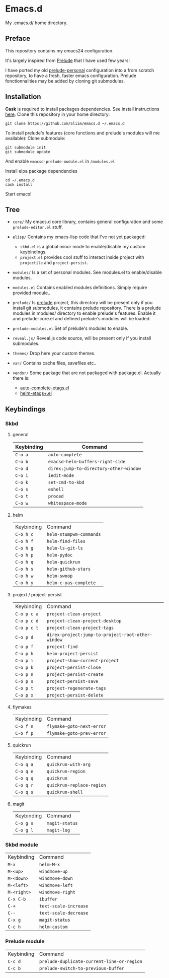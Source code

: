* Emacs.d

My .emacs.d/ home directory.

** Preface

This repository contains my emacs24 configuration.

It's largely inspired from [[https://githu.com/bbatsov/prelude/][Prelude]] that I have used few years!

I have ported my old [[https://github.com/Sliim/prelude-personal][prelude-personal]] configuration into a from scratch repository, to have a fresh, faster emacs configuration.
Prelude fonctionnalities may be added by cloning git submodules.

** Installation

*Cask* is required to install packages dependencies.
See install instructions [[http://cask.github.io/installation/][here]].
Clone this repository in your home directory:
#+BEGIN_SRC shell
git clone https://github.com/Sliim/emacs.d ~/.emacs.d
#+END_SRC

To install prelude's features (core functions and prelude's modules will me available):
Clone submodule:
#+BEGIN_SRC shell
git submodule init
git submodule update
#+END_SRC

And enable ~emacsd-prelude-module.el~ in ~/modules.el~

Install elpa package dependencies
#+BEGIN_SRC shell
cd ~/.emacs.d
cask install
#+END_SRC

Start emacs!

** Tree

- ~core/~
  My emacs.d core library, contains general configuration and some ~prelude-editor.el~ stuff.

- ~elisp/~
  Contains my emacs-lisp code that I've not yet packaged:
    + ~skbd.el~ is a global minor mode to enable/disable my custom keybindings.
    + ~projext.el~ provides cool stuff to interact inside project with ~projectile~ and ~project-persist~.

- ~modules/~
  Is a set of personal modules. See modules.el to enable/disable modules.

- ~modules.el~
  Contains enabled modules definitions. Simply require provided module..

- ~prelude/~
  Is [[https://github.com/bbatsov/prelude][prelude]] project, this directory will be present only if you install git submodules, it contains prelude repository.
  There is a prelude modules in modules/ directory to enable prelude's features. Enable it and prelude-core.el and defined prelude's modules will be loaded.

- ~prelude-modules.el~
  Set of prelude's modules to enable.

- ~reveal.js/~
  Reveal.js code source, will be present only if you install submodules.

- ~themes/~
  Drop here your custom themes.

- ~var/~
  Contains cache files, savefiles etc..

- ~vendor/~
  Some package that are not packaged with package.el. Actually there is:
    + [[https://github.com/emacsmirror/auto-complete-etags][auto-complete-etags.el]]
    + [[https://github.com/jixiuf/helm-etags-plus][helm-etags+.el]]

** Keybindings
*** Skbd
**** general
| Keybinding | Command                                |
|------------+----------------------------------------|
| ~C-o a~    | ~auto-complete~                        |
| ~C-o b~    | ~emacsd-helm-buffers-right-side~       |
| ~C-o d~    | ~direx:jump-to-directory-other-window~ |
| ~C-o i~    | ~iedit-mode~                           |
| ~C-o k~    | ~set-cmd-to-kbd~                       |
| ~C-o s~    | ~eshell~                               |
| ~C-o t~    | ~proced~                               |
| ~C-o w~    | ~whitespace-mode~                      |

**** helm
| Keybinding | Command                 |
| ~C-o h c~  | ~helm-stumpwm-commands~ |
| ~C-o h f~  | ~helm-find-files~       |
| ~C-o h g~  | ~helm-ls-git-ls~        |
| ~C-o h p~  | ~helm-pydoc~            |
| ~C-o h q~  | ~helm-quickrun~         |
| ~C-o h s~  | ~helm-github-stars~     |
| ~C-o h w~  | ~helm-swoop~            |
| ~C-o h y~  | ~helm-c-yas-complete~   |

**** projext / project-persist
| Keybinding  | Command                                           |
| ~C-o p c a~ | ~projext-clean-project~                           |
| ~C-o p c d~ | ~projext-clean-project-desktop~                   |
| ~C-o p c t~ | ~projext-clean-project-tags~                      |
| ~C-o p d~   | ~direx-project:jump-to-project-root-other-window~ |
| ~C-o p f~   | ~projext-find~                                    |
| ~C-o p h~   | ~helm-project-persist~                            |
| ~C-o p i~   | ~projext-show-current-project~                    |
| ~C-o p k~   | ~project-persist-close~                           |
| ~C-o p n~   | ~project-persist-create~                          |
| ~C-o p s~   | ~project-persist-save~                            |
| ~C-o p t~   | ~projext-regenerate-tags~                         |
| ~C-o p x~   | ~project-persist-delete~                          |

**** flymakes
| Keybinding | Command                   |
| ~C-o f n~  | ~flymake-goto-next-error~ |
| ~C-o f p~  | ~flymake-goto-prev-error~ |

**** quickrun
| Keybinding | Command                   |
| ~C-o q a~  | ~quickrun-with-arg~       |
| ~C-o q e~  | ~quickrun-region~         |
| ~C-o q q~  | ~quickrun~                |
| ~C-o q r~  | ~quickrun-replace-region~ |
| ~C-o q s~  | ~quickrun-shell~          |

**** magit
| Keybinding | Command        |
| ~C-o g s~  | ~magit-status~ |
| ~C-o g l~  | ~magit-log~    |

*** Skbd module
| Keybinding  | Command               |
| ~M-x~       | ~helm-M-x~            |
| ~M-<up>~    | ~windmove-up~         |
| ~M-<down>~  | ~windmove-down~       |
| ~M-<left>~  | ~windmove-left~       |
| ~M-<right>~ | ~windmove-right~      |
| ~C-x C-b~   | ~ibuffer~             |
| ~C-+~       | ~text-scale-increase~ |
| ~C--~       | ~text-scale-decrease~ |
| ~C-x g~     | ~magit-status~        |
| ~C-c h~     | ~helm-custom~         |

*** Prelude module
| Keybinding | Command                                    |
| ~C-c d~    | ~prelude-duplicate-current-line-or-region~ |
| ~C-c b~    | ~prelude-switch-to-previous-buffer~        |
